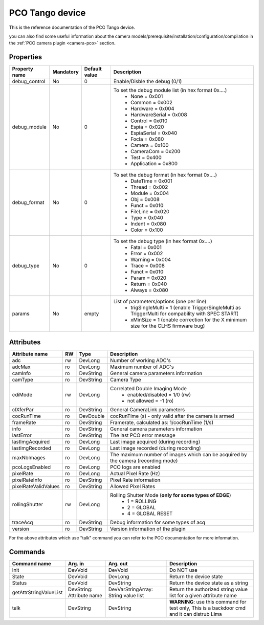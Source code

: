PCO Tango device
================

This is the reference documentation of the PCO Tango device.

you can also find some useful information about the camera models/prerequisite/installation/configuration/compilation in the :ref:`PCO camera plugin <camera-pco>` section.


Properties
----------

=============== =============== =============== ==============================================================
Property name   Mandatory       Default value   Description
=============== =============== =============== ==============================================================
debug_control   No              0               Enable/Disble the debug (0/1)
debug_module    No              0               To set the debug module list (in hex format 0x....)
                                                 - None           = 0x001
                                                 - Common         = 0x002
                                                 - Hardware       = 0x004
                                                 - HardwareSerial = 0x008
                                                 - Control        = 0x010
                                                 - Espia          = 0x020
                                                 - EspiaSerial    = 0x040
                                                 - Focla          = 0x080
                                                 - Camera         = 0x100
                                                 - CameraCom      = 0x200
                                                 - Test           = 0x400
                                                 - Application    = 0x800
debug_format    No              0               To set the debug format (in hex format 0x....)
                                                 - DateTime = 0x001
                                                 - Thread   = 0x002
                                                 - Module   = 0x004
                                                 - Obj      = 0x008
                                                 - Funct    = 0x010
                                                 - FileLine = 0x020
                                                 - Type     = 0x040
                                                 - Indent   = 0x080
                                                 - Color    = 0x100
debug_type      No              0               To set the debug type (in hex format 0x....)
                                                 - Fatal   = 0x001
                                                 - Error   = 0x002
                                                 - Warning = 0x004
                                                 - Trace   = 0x008
                                                 - Funct   = 0x010
                                                 - Param   = 0x020
                                                 - Return  = 0x040
                                                 - Always  = 0x080
params          No              empty            List of parameters/options (one per line)
                                                  - trigSingleMulti = 1 
                                                    (enable TriggerSingleMulti as TriggerMulti for compability
                                                    with SPEC START)  
                                                  - xMinSize = 1
                                                    (enable correction for the X minimum size for the CLHS firmware bug) 
=============== =============== =============== ==============================================================


Attributes
----------

======================= ======= ======================= ======================================================================
Attribute name          RW      Type                    Description
======================= ======= ======================= ======================================================================
adc                     rw      DevLong                 Number of working ADC's
adcMax                  ro      DevLong                 Maximum number of ADC's
camInfo                 ro      DevString               General camera parameters information
camType                 ro      DevString               Camera Type
cdiMode                 rw      DevLong                 Correlated Double Imaging Mode
                                                         - enabled/disabled = 1/0 (rw)
                                                         - not allowed = -1 (ro)
clXferPar               ro      DevString               General CameraLink parameters
cocRunTime              ro      DevDouble               cocRunTime (s) - only valid after the camera is armed
frameRate               ro      DevString               Framerate, calculated as: 1/cocRunTime (1/s)
info                    ro      DevString               General camera parameters information
lastError               ro      DevString               The last PCO error message
lastImgAcquired         ro      DevLong                 Last image acquired (during recording)
lastImgRecorded         ro      DevLong                 Last image recorded (during recording)
maxNbImages             ro      DevLong                 The maximum number of images which can be acquired by the camera (recording mode)
pcoLogsEnabled          ro      DevLong                 PCO logs are enabled
pixelRate               ro      DevLong                 Actual Pixel Rate (Hz)
pixelRateInfo           ro      DevString               Pixel Rate information
pixelRateValidValues    ro      DevString               Allowed Pixel Rates
rollingShutter          rw      DevLong                 Rolling Shutter Mode (**only for some types of EDGE**)
                                                         - 1 = ROLLING
                                                         - 2 = GLOBAL
                                                         - 4 = GLOBAL RESET
traceAcq                ro      DevString               Debug information for some types of acq
version                 ro      DevString               Version information of the plugin
======================= ======= ======================= ======================================================================

For the above attributes which use "talk" command you can refer to the PCO documentation for more information.

Commands
--------

======================= =============== ======================= ===========================================
Command name            Arg. in         Arg. out                Description
======================= =============== ======================= ===========================================
Init                    DevVoid         DevVoid                 Do NOT use
State                   DevVoid         DevLong                 Return the device state
Status                  DevVoid         DevString               Return the device state as a string
getAttrStringValueList  DevString:      DevVarStringArray:      Return the authorized string value list for
                        Attribute name  String value list       a given attribute name
talk                    DevString       DevString               **WARNING**: use this command for test only, 
                                                                This is a backdoor cmd and it can distrub Lima
======================= =============== ======================= ===========================================
